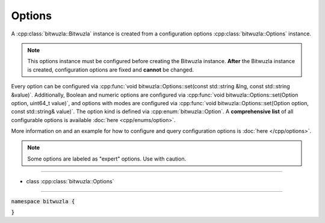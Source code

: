 Options
--------

A :cpp:class:`bitwuzla::Bitwuzla` instance is created from a configuration
options :cpp:class:`bitwuzla::Options` instance.

.. note::

   This options instance must be configured before creating the Bitwuzla
   instance. **After** the Bitwuzla instance is created, configuration options
   are fixed and **cannot** be changed.

Every option can be configured via
:cpp:func:`void bitwuzla::Options::set(const std::string &lng, const std::string &value)`.
Additionally, Boolean and numeric options are configured via
:cpp:func:`void bitwuzla::Options::set(Option option, uint64_t value)`, and
options with modes are configured via
:cpp:func:`void bitwuzla::Options::set(Option option, const std::string& value)`.
The option kind is defined via :cpp:enum:`bitwuzla::Option`.
A **comprehensive list** of all configurable options is available
:doc:`here <cpp/enums/option>`.

More information on and an example for how to configure and query configuration
options is :doc:`here </cpp/options>`.

.. note::

  Some options are labeled as "expert" options. Use with caution.

----

- class :cpp:class:`bitwuzla::Options`

----

:code:`namespace bitwuzla {`

.. doxygenclass:: bitwuzla::Options
    :project: Bitwuzla_cpp
    :members:

:code:`}`
